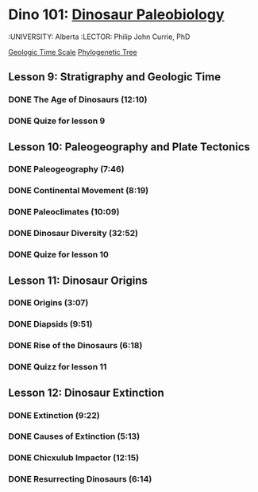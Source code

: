 ﻿* Dino 101: [[https://class.coursera.org/dino101-004][Dinosaur Paleobiology]]
  :UNIVERSITY: Alberta
  :LECTOR: Philip John Currie, PhD

  [[https://d396qusza40orc.cloudfront.net/dino101/timescale/timescale-101.html#/t00000000-0000-0000-0000-000000000000][Geologic Time Scale]]
  [[https://d396qusza40orc.cloudfront.net/dino101%2Fpuzzle%2Fdinosauria-puzzlebox.html][Phylogenetic Tree]]
**  Lesson 9: Stratigraphy and Geologic Time
*** DONE The Age of Dinosaurs (12:10)
    CLOSED: [2015-03-10 Tue 08:24] SCHEDULED: <2015-03-10 Tue>
*** DONE Quize for lesson 9
    CLOSED: [2015-03-10 Tue 08:24]

** Lesson 10: Paleogeography and Plate Tectonics
*** DONE Paleogeography (7:46)
    CLOSED: [2015-03-12 Thu 08:08] SCHEDULED: <2015-03-12 Thu>
*** DONE Continental Movement (8:19)
    CLOSED: [2015-03-15 Sun 20:50] SCHEDULED: <2015-03-15 Sun>
*** DONE Paleoclimates (10:09)
    CLOSED: [2015-03-21 Sat 08:48] SCHEDULED: <2015-03-21 Sat>
*** DONE Dinosaur Diversity (32:52)
    CLOSED: [2015-03-28 Sat 12:35] SCHEDULED: <2015-03-22 Sun>
*** DONE Quize for lesson 10
    CLOSED: [2015-03-28 Sat 12:35] SCHEDULED: <2015-03-22 Sun>


** Lesson 11: Dinosaur Origins
*** DONE Origins (3:07)
    CLOSED: [2015-04-11 Sat 08:10] SCHEDULED: <2015-04-04 Sat>
*** DONE Diapsids (9:51)
    CLOSED: [2015-04-11 Sat 08:13] SCHEDULED: <2015-04-04 Sat>
*** DONE Rise of the Dinosaurs (6:18)
    CLOSED: [2015-04-11 Sat 08:13] SCHEDULED: <2015-04-04 Sat>
*** DONE Quizz for lesson 11
    CLOSED: [2015-04-11 Sat 08:13] SCHEDULED: <2015-04-04 Sat>

** Lesson 12: Dinosaur Extinction 
*** DONE Extinction (9:22)
    CLOSED: [2015-04-20 Mon 14:31] SCHEDULED: <2015-04-12 Sun>
*** DONE Causes of Extinction (5:13)
    CLOSED: [2015-04-20 Mon 14:31] SCHEDULED: <2015-04-12 Sun>
*** DONE Chicxulub Impactor (12:15)
    CLOSED: [2015-04-20 Mon 14:31] SCHEDULED: <2015-04-12 Sun>
*** DONE Resurrecting Dinosaurs (6:14)
    CLOSED: [2015-04-20 Mon 19:41] SCHEDULED: <2015-04-12 Sun>
